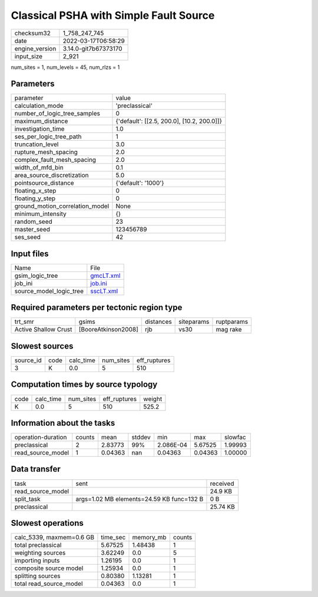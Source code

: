 Classical PSHA with Simple Fault Source
=======================================

+----------------+----------------------+
| checksum32     | 1_758_247_745        |
+----------------+----------------------+
| date           | 2022-03-17T06:58:29  |
+----------------+----------------------+
| engine_version | 3.14.0-git7b67373170 |
+----------------+----------------------+
| input_size     | 2_921                |
+----------------+----------------------+

num_sites = 1, num_levels = 45, num_rlzs = 1

Parameters
----------
+---------------------------------+--------------------------------------------+
| parameter                       | value                                      |
+---------------------------------+--------------------------------------------+
| calculation_mode                | 'preclassical'                             |
+---------------------------------+--------------------------------------------+
| number_of_logic_tree_samples    | 0                                          |
+---------------------------------+--------------------------------------------+
| maximum_distance                | {'default': [[2.5, 200.0], [10.2, 200.0]]} |
+---------------------------------+--------------------------------------------+
| investigation_time              | 1.0                                        |
+---------------------------------+--------------------------------------------+
| ses_per_logic_tree_path         | 1                                          |
+---------------------------------+--------------------------------------------+
| truncation_level                | 3.0                                        |
+---------------------------------+--------------------------------------------+
| rupture_mesh_spacing            | 2.0                                        |
+---------------------------------+--------------------------------------------+
| complex_fault_mesh_spacing      | 2.0                                        |
+---------------------------------+--------------------------------------------+
| width_of_mfd_bin                | 0.1                                        |
+---------------------------------+--------------------------------------------+
| area_source_discretization      | 5.0                                        |
+---------------------------------+--------------------------------------------+
| pointsource_distance            | {'default': '1000'}                        |
+---------------------------------+--------------------------------------------+
| floating_x_step                 | 0                                          |
+---------------------------------+--------------------------------------------+
| floating_y_step                 | 0                                          |
+---------------------------------+--------------------------------------------+
| ground_motion_correlation_model | None                                       |
+---------------------------------+--------------------------------------------+
| minimum_intensity               | {}                                         |
+---------------------------------+--------------------------------------------+
| random_seed                     | 23                                         |
+---------------------------------+--------------------------------------------+
| master_seed                     | 123456789                                  |
+---------------------------------+--------------------------------------------+
| ses_seed                        | 42                                         |
+---------------------------------+--------------------------------------------+

Input files
-----------
+-------------------------+--------------------------+
| Name                    | File                     |
+-------------------------+--------------------------+
| gsim_logic_tree         | `gmcLT.xml <gmcLT.xml>`_ |
+-------------------------+--------------------------+
| job_ini                 | `job.ini <job.ini>`_     |
+-------------------------+--------------------------+
| source_model_logic_tree | `sscLT.xml <sscLT.xml>`_ |
+-------------------------+--------------------------+

Required parameters per tectonic region type
--------------------------------------------
+----------------------+---------------------+-----------+------------+------------+
| trt_smr              | gsims               | distances | siteparams | ruptparams |
+----------------------+---------------------+-----------+------------+------------+
| Active Shallow Crust | [BooreAtkinson2008] | rjb       | vs30       | mag rake   |
+----------------------+---------------------+-----------+------------+------------+

Slowest sources
---------------
+-----------+------+-----------+-----------+--------------+
| source_id | code | calc_time | num_sites | eff_ruptures |
+-----------+------+-----------+-----------+--------------+
| 3         | K    | 0.0       | 5         | 510          |
+-----------+------+-----------+-----------+--------------+

Computation times by source typology
------------------------------------
+------+-----------+-----------+--------------+--------+
| code | calc_time | num_sites | eff_ruptures | weight |
+------+-----------+-----------+--------------+--------+
| K    | 0.0       | 5         | 510          | 525.2  |
+------+-----------+-----------+--------------+--------+

Information about the tasks
---------------------------
+--------------------+--------+---------+--------+-----------+---------+---------+
| operation-duration | counts | mean    | stddev | min       | max     | slowfac |
+--------------------+--------+---------+--------+-----------+---------+---------+
| preclassical       | 2      | 2.83773 | 99%    | 2.086E-04 | 5.67525 | 1.99993 |
+--------------------+--------+---------+--------+-----------+---------+---------+
| read_source_model  | 1      | 0.04363 | nan    | 0.04363   | 0.04363 | 1.00000 |
+--------------------+--------+---------+--------+-----------+---------+---------+

Data transfer
-------------
+-------------------+-------------------------------------------+----------+
| task              | sent                                      | received |
+-------------------+-------------------------------------------+----------+
| read_source_model |                                           | 24.9 KB  |
+-------------------+-------------------------------------------+----------+
| split_task        | args=1.02 MB elements=24.59 KB func=132 B | 0 B      |
+-------------------+-------------------------------------------+----------+
| preclassical      |                                           | 25.74 KB |
+-------------------+-------------------------------------------+----------+

Slowest operations
------------------
+--------------------------+----------+-----------+--------+
| calc_5339, maxmem=0.6 GB | time_sec | memory_mb | counts |
+--------------------------+----------+-----------+--------+
| total preclassical       | 5.67525  | 1.48438   | 1      |
+--------------------------+----------+-----------+--------+
| weighting sources        | 3.62249  | 0.0       | 5      |
+--------------------------+----------+-----------+--------+
| importing inputs         | 1.26195  | 0.0       | 1      |
+--------------------------+----------+-----------+--------+
| composite source model   | 1.25934  | 0.0       | 1      |
+--------------------------+----------+-----------+--------+
| splitting sources        | 0.80380  | 1.13281   | 1      |
+--------------------------+----------+-----------+--------+
| total read_source_model  | 0.04363  | 0.0       | 1      |
+--------------------------+----------+-----------+--------+